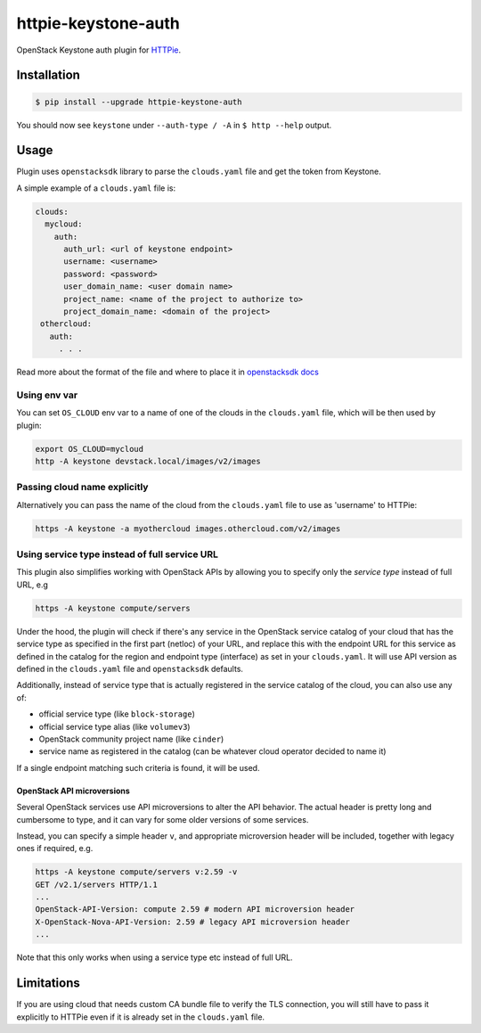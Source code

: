 ====================
httpie-keystone-auth
====================

OpenStack Keystone auth plugin for `HTTPie <https://httpie.org/>`_.

Installation
============

.. code-block:: bash

   $ pip install --upgrade httpie-keystone-auth

You should now see ``keystone`` under ``--auth-type / -A``
in ``$ http --help`` output.

Usage
=====

Plugin uses ``openstacksdk`` library to parse the ``clouds.yaml`` file and
get the token from Keystone.


A simple example of a ``clouds.yaml`` file is:

.. code-block:: yaml

   clouds:
     mycloud:
       auth:
         auth_url: <url of keystone endpoint>
         username: <username>
         password: <password>
         user_domain_name: <user domain name>
         project_name: <name of the project to authorize to>
         project_domain_name: <domain of the project>
    othercloud:
      auth:
        . . .

Read more about the format of the file and where to place it in
`openstacksdk docs <https://docs.openstack.org/openstacksdk/latest/user/config/configuration.html>`_

Using env var
-------------

You can set ``OS_CLOUD`` env var to a name of one of the clouds in the
``clouds.yaml`` file, which will be then used by plugin:

.. code-block:: bash

   export OS_CLOUD=mycloud
   http -A keystone devstack.local/images/v2/images

Passing cloud name explicitly
-----------------------------

Alternatively you can pass the name of the cloud from the ``clouds.yaml`` file
to use as 'username' to HTTPie:

.. code-block:: bash

   https -A keystone -a myothercloud images.othercloud.com/v2/images

Using service type instead of full service URL
----------------------------------------------

This plugin also simplifies working with OpenStack APIs by allowing you
to specify only the *service type* instead of full URL, e.g

.. code-block:: bash

   https -A keystone compute/servers

Under the hood, the plugin will check if there's any service in the OpenStack
service catalog of your cloud that has the service type as specified in the
first part (netloc) of your URL, and replace this with the endpoint
URL for this service as defined in the catalog for the region and endpoint type
(interface) as set in your ``clouds.yaml``. It will use API version as defined
in the ``clouds.yaml`` file and ``openstacksdk`` defaults.

Additionally, instead of service type that is actually registered
in the service catalog of the cloud, you can also use any of:

- official service type (like ``block-storage``)
- official service type alias (like ``volumev3``)
- OpenStack community project name (like ``cinder``)
- service name as registered in the catalog (can be whatever cloud operator
  decided to name it)

If a single endpoint matching such criteria is found, it will be used.

OpenStack API microversions
~~~~~~~~~~~~~~~~~~~~~~~~~~~
Several OpenStack services use API microversions to alter the API behavior.
The actual header is pretty long and cumbersome to type, and it can vary
for some older versions of some services.

Instead, you can specify a simple header ``v``, and appropriate microversion
header will be included, together with legacy ones if required, e.g.

.. code-block:: bash

   https -A keystone compute/servers v:2.59 -v
   GET /v2.1/servers HTTP/1.1
   ...
   OpenStack-API-Version: compute 2.59 # modern API microversion header
   X-OpenStack-Nova-API-Version: 2.59 # legacy API microversion header
   ...

Note that this only works when using a service type etc instead of full URL.

Limitations
===========
If you are using cloud that needs custom CA bundle file to verify the TLS
connection, you will still have to pass it explicitly to HTTPie
even if it is already set in the ``clouds.yaml`` file.
